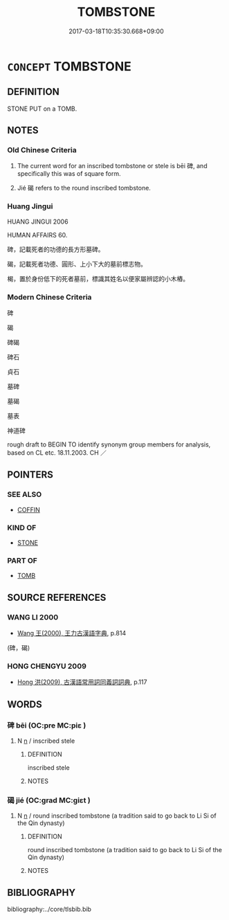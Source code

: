 # -*- mode: mandoku-tls-view -*-
#+TITLE: TOMBSTONE
#+DATE: 2017-03-18T10:35:30.668+09:00        
#+STARTUP: content
* =CONCEPT= TOMBSTONE
:PROPERTIES:
:CUSTOM_ID: uuid-5a4d3a5c-e757-4a10-bc63-0a2c135f5b5c
:SYNONYM+:  GRAVESTONE
:SYNONYM+:  HEADSTONE
:SYNONYM+:  STONE
:SYNONYM+:  MEMORIAL
:SYNONYM+:  MONUMENT
:TR_ZH: 碑
:END:
** DEFINITION

STONE PUT on a TOMB.

** NOTES

*** Old Chinese Criteria
1. The current word for an inscribed tombstone or stele is bēi 碑, and specifically this was of square form.

2. Jié 碣 refers to the round inscribed tombstone.

*** Huang Jingui
HUANG JINGUI 2006

HUMAN AFFAIRS 60.

碑，記載死者的功德的長方形墓碑。

碣，記載死者功德、圓形、上小下大的墓前標志物。

楬，置於身份低下的死者墓前，標識其姓名以便家屬辨認的小木樁。

*** Modern Chinese Criteria
碑

碣

碑碣

碑石

貞石

墓碑

墓碣

墓表

神道碑

rough draft to BEGIN TO identify synonym group members for analysis, based on CL etc. 18.11.2003. CH ／

** POINTERS
*** SEE ALSO
 - [[tls:concept:COFFIN][COFFIN]]

*** KIND OF
 - [[tls:concept:STONE][STONE]]

*** PART OF
 - [[tls:concept:TOMB][TOMB]]

** SOURCE REFERENCES
*** WANG LI 2000
 - [[cite:WANG-LI-2000][Wang 王(2000), 王力古漢語字典]], p.814
 (碑，碣)
*** HONG CHENGYU 2009
 - [[cite:HONG-CHENGYU-2009][Hong 洪(2009), 古漢語常用詞同義詞詞典]], p.117

** WORDS
   :PROPERTIES:
   :VISIBILITY: children
   :END:
*** 碑 bēi (OC:pre MC:piɛ )
:PROPERTIES:
:CUSTOM_ID: uuid-f5297f4d-958e-411a-9449-09266113d436
:Char+: 碑(112,8/13) 
:GY_IDS+: uuid-b7af3d09-3aa5-4356-8b9a-749131bf432c
:PY+: bēi     
:OC+: pre     
:MC+: piɛ     
:END: 
**** N [[tls:syn-func::#uuid-8717712d-14a4-4ae2-be7a-6e18e61d929b][n]] / inscribed stele
:PROPERTIES:
:CUSTOM_ID: uuid-a69531ab-4ee8-4e92-bed9-78e4a5505083
:WARRING-STATES-CURRENCY: 3
:END:
****** DEFINITION

inscribed stele

****** NOTES

*** 碣 jié (OC:ɡrad MC:giɛt )
:PROPERTIES:
:CUSTOM_ID: uuid-a89c4053-06ed-49d7-85f9-e2dc84584ced
:Char+: 碣(112,9/14) 
:GY_IDS+: uuid-291af978-a5a2-4468-a483-26f72b6fb04b
:PY+: jié     
:OC+: ɡrad     
:MC+: giɛt     
:END: 
**** N [[tls:syn-func::#uuid-8717712d-14a4-4ae2-be7a-6e18e61d929b][n]] / round inscribed tombstone (a tradition said to go back to Li Si of the Qin dynasty)
:PROPERTIES:
:CUSTOM_ID: uuid-35c0c65a-070c-4ca5-9f1b-ad0d8dc2ecf5
:END:
****** DEFINITION

round inscribed tombstone (a tradition said to go back to Li Si of the Qin dynasty)

****** NOTES

** BIBLIOGRAPHY
bibliography:../core/tlsbib.bib
